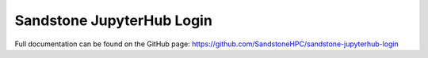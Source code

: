 Sandstone JupyterHub Login
=======================

Full documentation can be found on the GitHub page: https://github.com/SandstoneHPC/sandstone-jupyterhub-login
